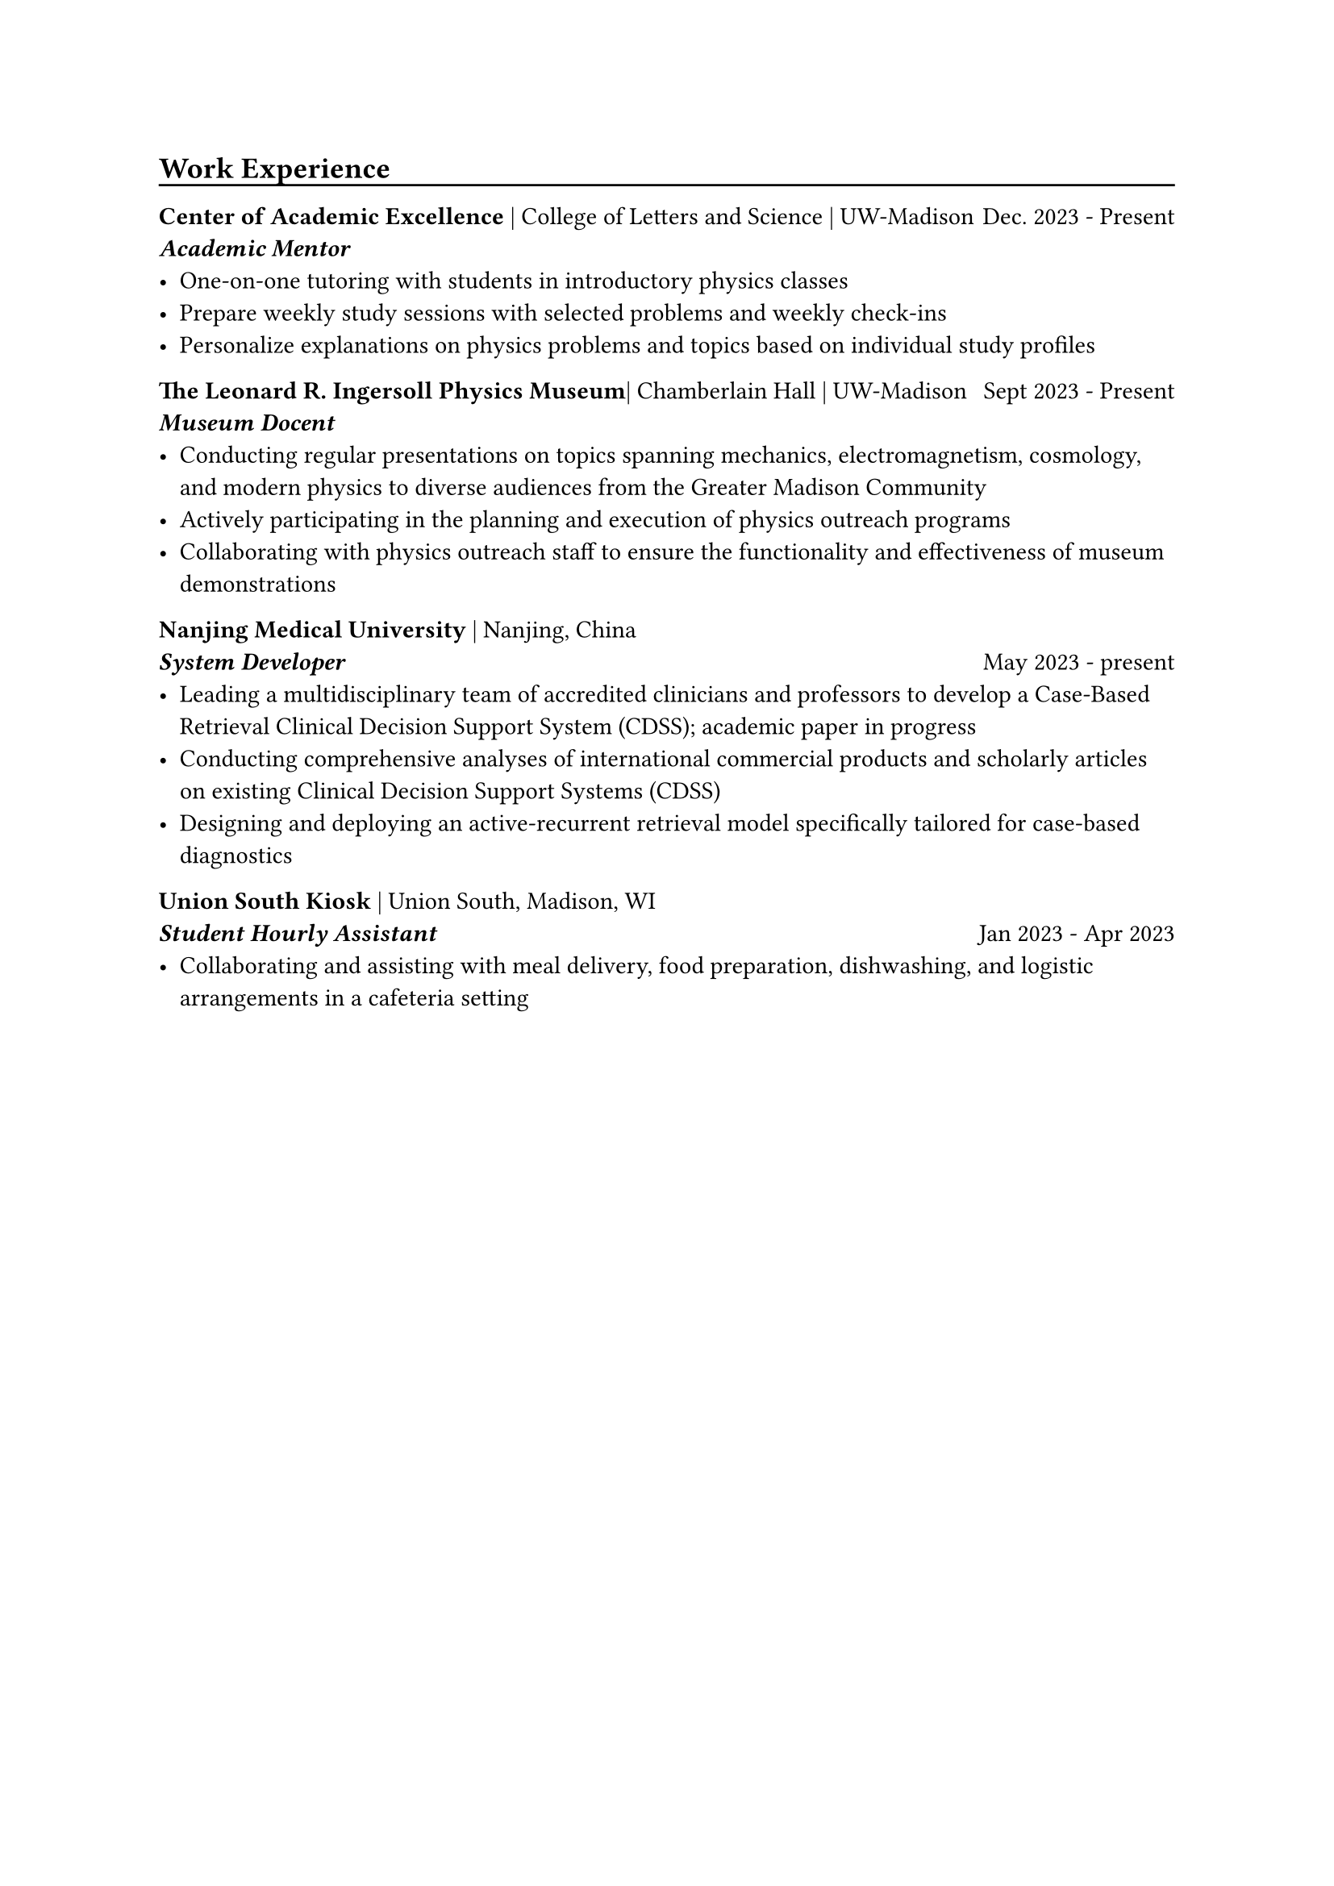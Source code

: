#let chiline() = {v(-5pt); line(length: 100%); v(-3pt)}
== Work Experience
#chiline()

*Center of Academic Excellence* | College of Letters and Science | UW-Madison #h(1fr) Dec. 2023 - Present \
*_Academic Mentor_*\
- One-on-one tutoring with students in introductory physics classes \
- Prepare weekly study sessions with selected problems and weekly check-ins\
- Personalize explanations on physics problems and topics based on individual study profiles


*The Leonard R. Ingersoll Physics Museum*| Chamberlain Hall | UW-Madison #h(1fr)Sept 2023 - Present \
*_Museum Docent_*\
- Conducting regular presentations on topics spanning mechanics, electromagnetism, cosmology, and modern physics to diverse audiences from the Greater Madison Community\
- Actively participating in the planning and execution of physics outreach programs\
- Collaborating with physics outreach staff to ensure the functionality and effectiveness of museum demonstrations


*Nanjing Medical University* | Nanjing, China\
*_System Developer_*  #h(1fr) May 2023 - present
- Leading a multidisciplinary team of accredited clinicians and professors to develop a Case-Based Retrieval Clinical Decision Support System (CDSS); academic paper in progress
- Conducting comprehensive analyses of international commercial products and scholarly articles on existing Clinical Decision Support Systems (CDSS)
- Designing and deploying an active-recurrent retrieval model specifically tailored for case-based diagnostics


*Union South Kiosk* | Union South, Madison, WI\
*_Student Hourly Assistant_*#h(1fr) Jan 2023 - Apr 2023
-  Collaborating and assisting with meal delivery, food preparation, dishwashing, and logistic arrangements in a cafeteria setting